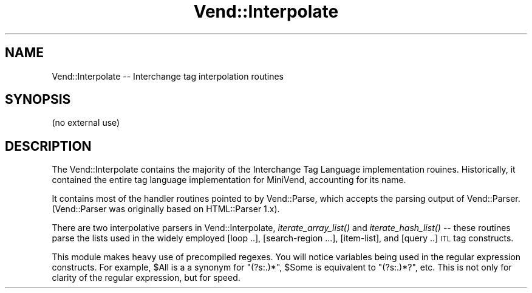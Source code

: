 .\" Automatically generated by Pod::Man 2.28 (Pod::Simple 3.29)
.\"
.\" Standard preamble:
.\" ========================================================================
.de Sp \" Vertical space (when we can't use .PP)
.if t .sp .5v
.if n .sp
..
.de Vb \" Begin verbatim text
.ft CW
.nf
.ne \\$1
..
.de Ve \" End verbatim text
.ft R
.fi
..
.\" Set up some character translations and predefined strings.  \*(-- will
.\" give an unbreakable dash, \*(PI will give pi, \*(L" will give a left
.\" double quote, and \*(R" will give a right double quote.  \*(C+ will
.\" give a nicer C++.  Capital omega is used to do unbreakable dashes and
.\" therefore won't be available.  \*(C` and \*(C' expand to `' in nroff,
.\" nothing in troff, for use with C<>.
.tr \(*W-
.ds C+ C\v'-.1v'\h'-1p'\s-2+\h'-1p'+\s0\v'.1v'\h'-1p'
.ie n \{\
.    ds -- \(*W-
.    ds PI pi
.    if (\n(.H=4u)&(1m=24u) .ds -- \(*W\h'-12u'\(*W\h'-12u'-\" diablo 10 pitch
.    if (\n(.H=4u)&(1m=20u) .ds -- \(*W\h'-12u'\(*W\h'-8u'-\"  diablo 12 pitch
.    ds L" ""
.    ds R" ""
.    ds C` ""
.    ds C' ""
'br\}
.el\{\
.    ds -- \|\(em\|
.    ds PI \(*p
.    ds L" ``
.    ds R" ''
.    ds C`
.    ds C'
'br\}
.\"
.\" Escape single quotes in literal strings from groff's Unicode transform.
.ie \n(.g .ds Aq \(aq
.el       .ds Aq '
.\"
.\" If the F register is turned on, we'll generate index entries on stderr for
.\" titles (.TH), headers (.SH), subsections (.SS), items (.Ip), and index
.\" entries marked with X<> in POD.  Of course, you'll have to process the
.\" output yourself in some meaningful fashion.
.\"
.\" Avoid warning from groff about undefined register 'F'.
.de IX
..
.nr rF 0
.if \n(.g .if rF .nr rF 1
.if (\n(rF:(\n(.g==0)) \{
.    if \nF \{
.        de IX
.        tm Index:\\$1\t\\n%\t"\\$2"
..
.        if !\nF==2 \{
.            nr % 0
.            nr F 2
.        \}
.    \}
.\}
.rr rF
.\" ========================================================================
.\"
.IX Title "Vend::Interpolate 3"
.TH Vend::Interpolate 3 "2016-12-23" "perl v5.22.2" "User Contributed Perl Documentation"
.\" For nroff, turn off justification.  Always turn off hyphenation; it makes
.\" way too many mistakes in technical documents.
.if n .ad l
.nh
.SH "NAME"
Vend::Interpolate \-\- Interchange tag interpolation routines
.SH "SYNOPSIS"
.IX Header "SYNOPSIS"
(no external use)
.SH "DESCRIPTION"
.IX Header "DESCRIPTION"
The Vend::Interpolate contains the majority of the Interchange Tag
Language implementation rouines. Historically, it contained the entire
tag language implementation for MiniVend, accounting for its name.
.PP
It contains most of the handler routines pointed to by Vend::Parse, which
accepts the parsing output of Vend::Parser. (Vend::Parser was originally based
on HTML::Parser 1.x).
.PP
There are two interpolative parsers in Vend::Interpolate,
\&\fIiterate_array_list()\fR and \fIiterate_hash_list()\fR \*(-- these routines parse
the lists used in the widely employed [loop ..], [search\-region ...],
[item\-list], and [query ..] \s-1ITL\s0 tag constructs.
.PP
This module makes heavy use of precompiled regexes. You will notice variables
being used in the regular expression constructs. For example, \f(CW$All\fR is a
a synonym for \f(CW\*(C`(?s:.)*\*(C'\fR, \f(CW$Some\fR is equivalent to \f(CW\*(C`(?s:.)*?\*(C'\fR, etc.
This is not only for clarity of the regular expression, but for speed.
